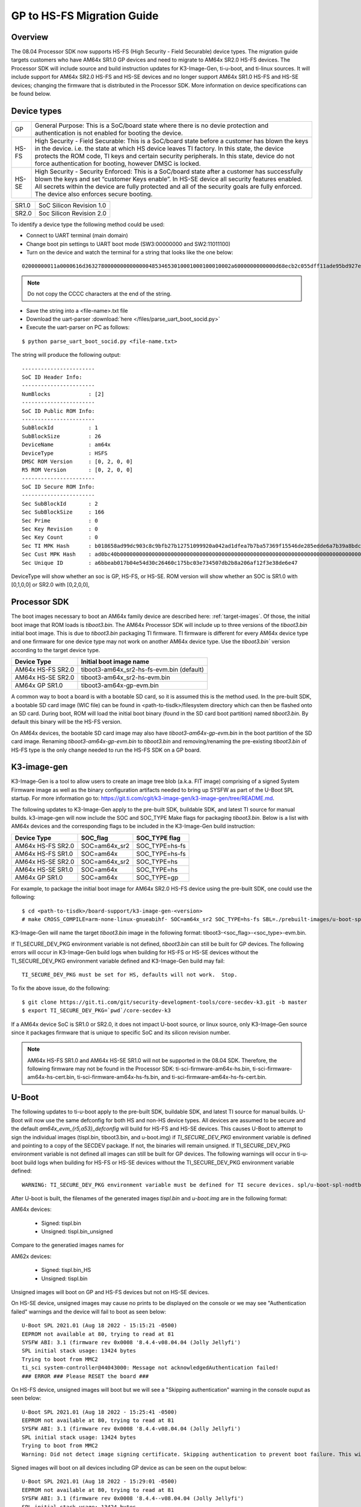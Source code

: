 .. _HS-Migration-Guide:

**********************************
GP to HS-FS Migration Guide
**********************************

Overview
-----------

The 08.04 Processor SDK now supports HS-FS (High Security - Field Securable) device types. The migration guide targets customers who have AM64x SR1.0 GP
devices and need to migrate to AM64x SR2.0 HS-FS devices. The Processor SDK will include source and build instruction updates for K3-Image-Gen, ti-u-boot,
and ti-linux sources. It will include support for AM64x SR2.0 HS-FS and HS-SE devices and no longer support AM64x SR1.0 HS-FS and HS-SE devices; changing
the firmware that is distributed in the Processor SDK. More information on device specifications can be found below.

Device types
---------------

+-------+-----------------------------------------------------------------------+
| GP    | General Purpose: This is a SoC/board state where there is no devie    |
|       | protection and authentication is not enabled for booting the device.  |
+-------+-----------------------------------------------------------------------+
| HS-FS | High Security - Field Securable: This is a SoC/board state before a   |
|       | customer has blown the keys in the device. i.e. the state at which HS |
|       | device leaves TI factory. In this state, the device protects the ROM  |
|       | code, TI keys and certain security peripherals. In this state, device |
|       | do not force authentication for booting, however DMSC is locked.      |
+-------+-----------------------------------------------------------------------+
| HS-SE | High Security - Security Enforced: This is a SoC/board state after a  |
|       | customer has successfully blown the keys and set “customer Keys       |
|       | enable”. In HS-SE device all security features enabled. All secrets   |
|       | within the device are fully protected and all of the security goals   |
|       | are fully enforced. The device also enforces secure booting.          |
+-------+-----------------------------------------------------------------------+

+-------+--------------------------+
| SR1.0 | SoC Silicon Revision 1.0 |
+-------+--------------------------+
| SR2.0 | Soc Silicon Revision 2.0 |
+-------+--------------------------+

To identify a device type the following method could be used:

- Connect to UART terminal (main domain)
- Change boot pin settings to UART boot mode (SW3:00000000 and SW2:11011100)
- Turn on the device and watch the terminal for a string that looks like the one below:

.. parsed-literal::

    02000000011a0000616d3632780000000000000048534653010001000100010002a6000000000000d68ecb2c055dff11ade95bd927e837d2a53bc23b0a2800cebce4f106bcf309df2213912d77a157a8b7c2df40672a06a918034aa4c7d603e462481475225d49b8ad0bc40b0000000000000000000000000000000000000000000000000000000000000000000000000000000000000000000000000000000000000000000000000a2847bc4053c7aeb55ff49d6c1a5097be5608811c7f05ec71d5cf5eba99b47e

.. note::

    Do not copy the CCCC characters at the end of the string.

- Save the string into a <file-name>.txt file
- Download the uart-parser :download:`here </files/parse_uart_boot_socid.py>`
- Execute the uart-parser on PC as follows:

::

    $ python parse_uart_boot_socid.py <file-name.txt>

The string will produce the following output:

::

    -----------------------
    SoC ID Header Info:
    -----------------------
    NumBlocks            : [2]
    -----------------------
    SoC ID Public ROM Info:
    -----------------------
    SubBlockId           : 1
    SubBlockSize         : 26
    DeviceName           : am64x
    DeviceType           : HSFS
    DMSC ROM Version     : [0, 2, 0, 0]
    R5 ROM Version       : [0, 2, 0, 0]
    -----------------------
    SoC ID Secure ROM Info:
    -----------------------
    Sec SubBlockId       : 2
    Sec SubBlockSize     : 166
    Sec Prime            : 0
    Sec Key Revision     : 0
    Sec Key Count        : 0
    Sec TI MPK Hash      : b018658ad99dc903c8c9bfb27b12751099920a042ad1dfea7b7ba57369f15546de285edde6a7b39a8bdc40a27b237f8fb1e57f245e80b929c1e28b024aa2ecc6
    Sec Cust MPK Hash    : ad0bc40b000000000000000000000000000000000000000000000000000000000000000000000000000000000000000000000000000000000000000000000000
    Sec Unique ID        : a6bbeab017b04e54d30c26460c175bc03e734507db2b8a206af12f3e38de6e47

DeviceType will show whether an soc is GP, HS-FS, or HS-SE. ROM version will show whether an SOC is SR1.0 with [0,1,0,0] or SR2.0 with [0,2,0,0],

Processor SDK
---------------

The boot images necessary to boot an AM64x family device are described here: :ref:`target-images`. Of those, the initial boot
image that ROM loads is `tiboot3.bin`. The AM64x Processor SDK will include up to three versions of the `tiboot3.bin` initial boot
image. This is due to `tiboot3.bin` packaging TI firmware. TI firmware is different for every AM64x device type and one firmware
for one device type may not work on another AM64x device type. Use the `tiboot3.bin`` version according to the target device type.

+-------------------+-------------------------------------------+
| Device Type       | Initial boot image name                   |
+===================+===========================================+
| AM64x HS-FS SR2.0 | tiboot3-am64x_sr2-hs-fs-evm.bin (default) |
+-------------------+-------------------------------------------+
| AM64x HS-SE SR2.0 | tiboot3-am64x_sr2-hs-evm.bin              |
+-------------------+-------------------------------------------+
| AM64x GP SR1.0    | tiboot3-am64x-gp-evm.bin                  |
+-------------------+-------------------------------------------+

A common way to boot a board is with a bootable SD card, so it is assumed this is the method used. In the pre-built SDK, a bootable
SD card image (WIC file) can be found in <path-to-tisdk>/filesystem directory which can then be flashed onto an SD card. During boot,
ROM will load the initial boot binary (found in the SD card boot partition) named `tiboot3.bin`. By default this binary will be the
HS-FS version.

On AM64x devices, the bootable SD card image may also have `tiboot3-am64x-gp-evm.bin` in the boot partition of the SD card image.
Renaming `tiboot3-am64x-gp-evm.bin` to `tiboot3.bin` and removing/renaming the pre-existing `tiboot3.bin` of HS-FS type is the only
change needed to run the HS-FS SDK on a GP board.

K3-image-gen
-------------

K3-Image-Gen is a tool to allow users to create an image tree blob (a.k.a. FIT image) comprising of a signed System Firmware image as well
as the binary configuration artifacts needed to bring up SYSFW as part of the U-Boot SPL startup. For more information go to:
https://git.ti.com/cgit/k3-image-gen/k3-image-gen/tree/README.md.

The following updates to K3-Image-Gen apply to the pre-built SDK, buildable SDK, and latest TI source for manual builds.
k3-image-gen will now include the SOC and SOC_TYPE Make flags for packaging `tiboot3.bin`. Below is a list with AM64x
devices and the corresponding flags to be included in the K3-Image-Gen build instruction:

+-------------------+---------------+----------------+
| Device Type       | SOC_flag      | SOC_TYPE flag  |
+===================+===============+================+
| AM64x HS-FS SR2.0 | SOC=am64x_sr2 | SOC_TYPE=hs-fs |
+-------------------+---------------+----------------+
| AM64x HS-FS SR1.0 | SOC=am64x     | SOC_TYPE=hs-fs |
+-------------------+---------------+----------------+
| AM64x HS-SE SR2.0 | SOC=am64x_sr2 | SOC_TYPE=hs    |
+-------------------+---------------+----------------+
| AM64x HS-SE SR1.0 | SOC=am64x     | SOC_TYPE=hs    |
+-------------------+---------------+----------------+
| AM64x GP SR1.0    | SOC=am64x     | SOC_TYPE=gp    |
+-------------------+---------------+----------------+

For example, to package the initial boot image for AM64x SR2.0 HS-FS device using the pre-built SDK, one could use the following:

::

    $ cd <path-to-tisdk>/board-support/k3-image-gen-<version>
    # make CROSS_COMPILE=arm-none-linux-gnueabihf- SOC=am64x_sr2 SOC_TYPE=hs-fs SBL=./prebuilt-images/u-boot-spl.bin-<machine-name> SYSFW_DIR=./prebuilt-images

K3-Image-Gen will name the target `tiboot3.bin` image in the following format: tiboot3-<soc_flag>-<soc_type>-evm.bin.

If TI_SECURE_DEV_PKG environment variable is not defined, `tiboot3.bin` can still be built for GP devices. The following errors will occur in K3-Image-Gen build logs when
building for HS-FS or HS-SE devices without the TI_SECURE_DEV_PKG environment variable defined and K3-Image-Gen build may fail:

.. parsed-literal::

    TI_SECURE_DEV_PKG must be set for HS, defaults will not work.  Stop.

To fix the above issue, do the following:

::

    $ git clone https://git.ti.com/git/security-development-tools/core-secdev-k3.git -b master
    $ export TI_SECURE_DEV_PKG=`pwd`/core-secdev-k3

If a AM64x device SoC is SR1.0 or SR2.0, it does not impact U-boot source, or linux source, only K3-Image-Gen source since it packages firmware that is unique to
specific SoC and its silicon revision number.

.. note::

    AM64x HS-FS SR1.0 and AM64x HS-SE SR1.0 will not be supported in the 08.04 SDK. Therefore, the following firmware may not be found in the Processor SDK:
    ti-sci-firmware-am64x-hs.bin, ti-sci-firmware-am64x-hs-cert.bin, ti-sci-firmware-am64x-hs-fs.bin, and ti-sci-firmware-am64x-hs-fs-cert.bin.

U-Boot
---------

The following updates to ti-u-boot apply to the pre-built SDK, buildable SDK, and latest TI source for manual builds.
U-Boot will now use the same defconfig for both HS and non-HS device types. All devices are assumed to be secure and the
default `am64x_evm_{r5,a53}_defconfig` will build for HS-FS and HS-SE devices. This causes U-Boot to attempt to sign the
individual images (tispl.bin, tiboot3.bin, and u-boot.img) if `TI_SECURE_DEV_PKG` environment variable is defined and
pointing to a copy of the SECDEV package. If not, the binaries will remain unsigned. If TI_SECURE_DEV_PKG environment variable is
not defined all images can still be built for GP devices. The following warnings will occur in ti-u-boot build logs when
building for HS-FS or HS-SE devices without the TI_SECURE_DEV_PKG environment variable defined:

.. parsed-literal::

    WARNING: TI_SECURE_DEV_PKG environment variable must be defined for TI secure devices. spl/u-boot-spl-nodtb.bin was NOT secured!

After U-boot is built, the filenames of the generated images `tispl.bin` and `u-boot.img` are in the following format:

AM64x devices:

    - Signed: tispl.bin
    - Unsigned: tispl.bin_unsigned

Compare to the generatied images names for

AM62x devices:

    - Signed: tispl.bin_HS
    - Unsigned: tispl.bin

Unsigned images will boot on GP and HS-FS devices but not on HS-SE devices.

On HS-SE device, unsigned images may cause no prints to be displayed on the console or we may see "Authentication failed" warnings and the
device will fail to boot as seen below:
::
    U-Boot SPL 2021.01 (Aug 18 2022 - 15:15:21 -0500)
    EEPROM not available at 80, trying to read at 81
    SYSFW ABI: 3.1 (firmware rev 0x0008 '8.4.4-v08.04.04 (Jolly Jellyfi')
    SPL initial stack usage: 13424 bytes
    Trying to boot from MMC2
    ti_sci system-controller@44043000: Message not acknowledgedAuthentication failed!
    ### ERROR ### Please RESET the board ###

On HS-FS device, unsigned images will boot but we will see a "Skipping authentication" warning in the console ouput as seen below:
::
    U-Boot SPL 2021.01 (Aug 18 2022 - 15:25:41 -0500)
    EEPROM not available at 80, trying to read at 81
    SYSFW ABI: 3.1 (firmware rev 0x0008 '8.4.4-v08.04.04 (Jolly Jellyfi')
    SPL initial stack usage: 13424 bytes
    Trying to boot from MMC2
    Warning: Did not detect image signing certificate. Skipping authentication to prevent boot failure. This will fail on Security Enforcing(HS-SE) devices

Signed images will boot on all devices including GP device as can be seen on the ouput below:
::
    U-Boot SPL 2021.01 (Aug 18 2022 - 15:29:01 -0500)
    EEPROM not available at 80, trying to read at 81
    SYSFW ABI: 3.1 (firmware rev 0x0008 '8.4.4--v08.04.04 (Jolly Jellyfi')
    SPL initial stack usage: 13424 bytes
    Trying to boot from MMC2
    Warning: Detected image signing certificate on GP device. Skipping certificate to prevent boot failure. This will fail if the image was also encrypted

Linux Kernel
---------------

The following updates to ti-linux-kernel apply to the pre-built SDK, buildable SDK, and latest TI source for manual builds.
No changes are needed when building the kernel. To package the kernel, it is recommended to bundle the Kernel, DTBs, and Initramfs
images into a combined FIT image while signing each component. This is not required for GP and HS-FS devices, but on HS-SE devices
only the signed FIT images will be allowed to boot. The pre-built SDK provides scripts to take a re-built kernel and re-bundle it
into a FIT image :ref:`fitImage-for-HS`.
